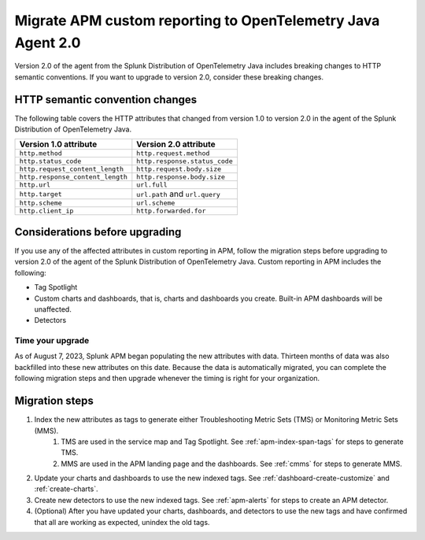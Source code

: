 .. _migrate-apm-custom-reporting: 

Migrate APM custom reporting to OpenTelemetry Java Agent 2.0
*****************************************************************

.. meta:: 
   :description: Steps to migrate your APM custom reporting to support upgrade to version 2.0 of Splunk OpenTelemetry Java agent.

Version 2.0 of the agent from the Splunk Distribution of OpenTelemetry Java includes breaking changes to HTTP semantic conventions. If you want to upgrade to version 2.0, consider these breaking changes.

HTTP semantic convention changes
===================================

The following table covers the HTTP attributes that changed from version 1.0 to version 2.0 in the agent of the Splunk Distribution of OpenTelemetry Java.

.. list-table:: 
   :header-rows: 1

   * - Version 1.0 attribute
     - Version 2.0 attribute
   * - ``http.method``
     - ``http.request.method``
   * - ``http.status_code``
     - ``http.response.status_code``
   * - ``http.request_content_length``
     - ``http.request.body.size``
   * - ``http.response_content_length``
     - ``http.response.body.size``
   * - ``http.url``
     - ``url.full``
   * - ``http.target``
     - ``url.path`` and ``url.query``
   * - ``http.scheme``
     - ``url.scheme``
   * - ``http.client_ip``
     - ``http.forwarded.for``

Considerations before upgrading
===================================

If you use any of the affected attributes in custom reporting in APM, follow the migration steps before upgrading to version 2.0 of the agent of the Splunk Distribution of OpenTelemetry Java. Custom reporting in APM includes the following:

* Tag Spotlight
* Custom charts and dashboards, that is, charts and dashboards you create. Built-in APM dashboards will be unaffected.
* Detectors 

Time your upgrade
-------------------

As of August 7, 2023, Splunk APM began populating the new attributes with data. Thirteen months of data was also backfilled into these new attributes on this date. Because the data is automatically migrated, you can complete the following migration steps and then upgrade whenever the timing is right for your organization. 

Migration steps
===================

#. Index the new attributes as tags to generate either Troubleshooting Metric Sets (TMS) or Monitoring Metric Sets (MMS).
    #. TMS are used in the service map and Tag Spotlight. See :ref:`apm-index-span-tags` for steps to generate TMS.
    #. MMS are used in the APM landing page and the dashboards. See :ref:`cmms` for steps to generate MMS.
#. Update your charts and dashboards to use the new indexed tags. See :ref:`dashboard-create-customize` and :ref:`create-charts`.
#. Create new detectors to use the new indexed tags. See :ref:`apm-alerts` for steps to create an APM detector. 
#. (Optional) After you have updated your charts, dashboards, and detectors to use the new tags and have confirmed that all are working as expected, unindex the old tags. 

